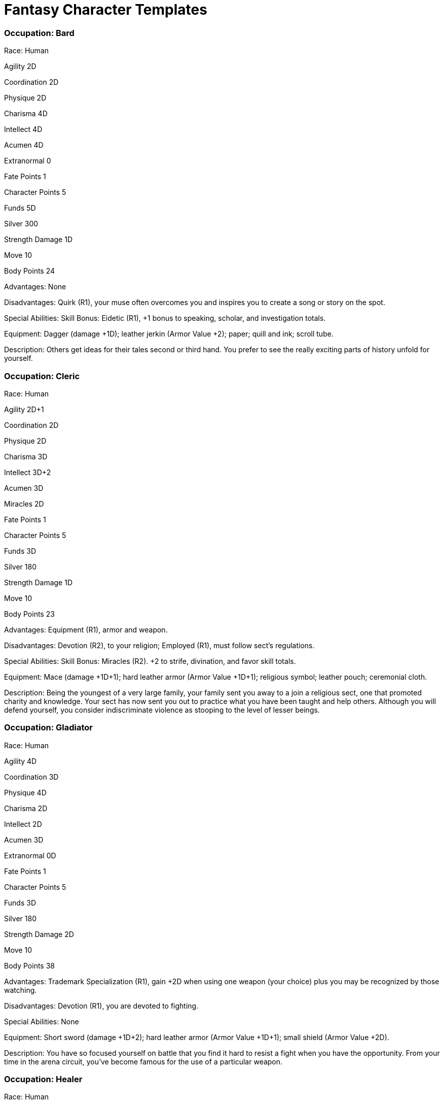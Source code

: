 = Fantasy Character Templates

=== Occupation: Bard

Race: Human

Agility 2D

Coordination 2D

Physique 2D

Charisma 4D

Intellect 4D

Acumen 4D

Extranormal 0

Fate Points 1

Character Points 5

Funds 5D

Silver 300

Strength Damage 1D

Move 10

Body Points 24

Advantages: None

Disadvantages: Quirk (R1), your muse often overcomes you and inspires you to create a song or story on the spot.

Special Abilities: Skill Bonus: Eidetic (R1), +1 bonus to speaking, scholar, and investigation totals.

Equipment: Dagger (damage +1D); leather jerkin (Armor Value +2); paper; quill and ink; scroll tube.

Description: Others get ideas for their tales second or third hand. You prefer to see the really exciting parts of history unfold for yourself.

=== Occupation: Cleric

Race: Human

Agility 2D+1

Coordination 2D

Physique 2D

Charisma 3D

Intellect 3D+2

Acumen 3D

Miracles 2D

Fate Points 1

Character Points 5

Funds 3D

Silver 180

Strength Damage 1D

Move 10

Body Points 23

Advantages: Equipment (R1), armor and weapon.

Disadvantages: Devotion (R2), to your religion; Employed (R1), must follow sect’s regulations.

Special Abilities: Skill Bonus: Miracles (R2). +2 to strife, divination, and favor skill totals.

Equipment: Mace (damage +1D+1); hard leather armor (Armor Value +1D+1); religious symbol; leather pouch; ceremonial cloth.

Description: Being the youngest of a very large family, your family sent you away to a join a religious sect, one that promoted charity and knowledge. Your sect has now sent you out to practice what you have been taught and help others. Although you will defend yourself, you consider indiscriminate violence as stooping to the level of lesser beings.

=== Occupation: Gladiator

Race: Human

Agility 4D

Coordination 3D

Physique 4D

Charisma 2D

Intellect 2D

Acumen 3D

Extranormal 0D

Fate Points 1

Character Points 5

Funds 3D

Silver 180

Strength Damage 2D

Move 10

Body Points 38

Advantages: Trademark Specialization (R1), gain +2D when using one weapon (your choice) plus you may be recognized by those watching.

Disadvantages: Devotion (R1), you are devoted to fighting.

Special Abilities: None

Equipment: Short sword (damage +1D+2); hard leather armor (Armor Value +1D+1); small shield (Armor Value +2D).

Description: You have so focused yourself on battle that you find it hard to resist a fight when you have the opportunity. From your time in the arena circuit, you’ve become famous for the use of a particular weapon.

=== Occupation: Healer

Race: Human

Agility 2D+2

Coordination 2D

Physique 2D+1

Charisma 3D+1

Intellect 4D

Acumen 3D+2

Extranormal 0D

Fate Points 1

Character Points 5

Funds 4D

Silver 240

Strength Damage 1D

Move 10

Body Points 26

Advantages: None

Disadvantages: Quirk: Stutter (R1), whenever you fail a skill check, you become flustered and stutter, getting a +3 to all interaction difficulties, until you get a Critical Success on a roll.

Special Abilities: Skill Bonus: Naturally Soothing (R1), +1 bonus to animal handling, charm, and healing totals.

Equipment: Knife (damage +1D), 3 candles, tinderbox, pouch of herbs (+1 bonus to healing totals; six uses).

Description: You’ve always had a predilection toward caring for others. Except when you get nervous and stutter, people like to be around you.

=== Occupation: Merchant

Race: Human

Agility 2D+2

Coordination 2D

Physique 2D+1

Charisma 4D

Intellect 4D

Acumen 3D

Extranormal 0D

Fate Points 1

Character Points 5

Funds 5D

Silver 300

Strength Damage 1D

Move 10

Body Points 28

Advantages: Wealth (R1), +2 to Funds totals/10 silver coins.

Disadvantages: Quirk (R1), always looking for a way to make a profit — always.

Special Abilities: None

Equipment: Staff (damage +1D+2); fine garments with a heavy brocade vest (Armor Value +1); leather bag filled with a handful of small gold and silver coins and small jewels.

Description: You’ve made your fortune several times over (and lost some of it on other schemes). You’re looking for a new town that could use your services.

=== Occupation: Monster Slayer

Race: Human

Agility 3D+2

Coordination 3D+1

Physique 3D+2

Charisma 2D

Intellect 2D

Acumen 3D+1

Extranormal 0D

Fate Points 1

Character Points 5

Funds 3D

Silver 180

Strength Damage 2D

Move 10

Body Points 35

Advantages: None

Disadvantages: Age (R1), you are slightly younger than typical, so people don’t always take you seriously; Devotion (R1), devoted to protecting ordinary people from extraordinary fiends.

Special Abilities: Attack Resistance: Nonenchanted Weapons (R1), +1D to your damage resistance total against such weapons.

Equipment: Battle axe (damage +3D); leather pants (Armor Value +2 to legs only).

Description: After a band of monsters killed those you loved, you’ve been wandering the world, seeking to rid it of such diabolical creatures. A priest blessed your cause, giving you a resistance to certain kinds of physical harm.

=== Occupation: Ranger

Race: Human

Agility 3D+1

Coordination 3D+1

Physique 3D

Charisma 3D

Intellect 2D+2

Acumen 2D+2

Extranormal 0D

Fate Points 1

Character Points 5

Funds 3D

Silver 180

Strength Damage 2D

Move 10

Body Points 33

Advantages: Contacts (R1), you’ve helped a lot of people, many of whom would be willing return the favor.

Disadvantages: Devotion (R2), fiercely devoted to protecting wilderness areas and their inhabitants.

Special Abilities: Skill Bonus: Keen Eye (R1), +1 bonus to marksmanship, search, and tracking.

Equipment: Cloak; long bow and quiver of arrows (damage +2D+2); leather jerkin (Armor Value +2).

Description: You grew up in forests, and you’ve traveled through a lot of wilderness. You firstly seek to protect the land, plants, and animals, and secondly, any travelers.

=== Occupation: Thief

Race: Human

Agility 3D

Coordination 4D

Physique 3D

Charisma 3D

Intellect 2D+1

Acumen 2D+2

Extranormal 0D

Fate Points 1

Character Points 5

Funds 3D

Silver 180

Strength Damage 2D

Move 10

Body Points 30

Advantages: None

Disadvantages: Enemy (R1), someone caught you while you were stealing — though you managed to escape, you now have someone after you.

Special Abilities: Skill Bonus: Nimble Fingers (R1), +1 bonus to lockpicking, sleight of hand, and gambling totals.

Equipment: Dagger (damage +1D), cloak, rope, sack, a few tools to spring traps.

Description: Some people farm or fight professionally to earn a living. You prefer to test your wits against the awareness of a household. If you win, you get to keep something.

=== Occupation: Wanderer

Race: Human

Agility 3D

Coordination 3D

Physique 3D

Charisma 3D

Intellect 3D

Acumen 3D

Extranormal 0D

Fate Points 1

Character Points 5

Funds 3D

Silver 180

Strength Damage 2D

Move 10

Body Points 34

Advantages: Cultures (R1), you have a knack for drawing parallels between known and unusual cultures.

Disadvantages: Hindrance: Trick Shoulder (R1), +1 to climbing, melee combat, and throwing difficulties.

Special Abilities: None

Equipment: Studded staff (damage +2D); cloak; sack; water skin.

Description: You seek to learn about new cultures. When you’ve had your fill of one, you move on.

=== Occupation: Wizard

Race: Human

Agility 2D+1

Coordination 2D

Physique 2D

Charisma 2D+2

Intellect 3D+1

Acumen 3D+1

Magic 2D+1

Fate Points 1

Character Points 5

Funds 3D

Silver 180

Strength Damage 1D

Move 10

Body Points 22

Advantages: None

Disadvantages: Prejudice (R2), the wizard cult you belonged to has a bad reputation and you find many people shun you.

Special Abilities: Good Luck (R1).

Equipment: Small knife (damage +2); soft leather jerkin and pants (Armor Value +2); paper; quill and ink; a few small spell components; a few spells on scrolls.

Description: Though the art of spell design fascinates you, the idea of staying locked in a stuffy library doesn’t. You’ve taken to adventuring to find inspiration for new spells, lost sources of mystical energy, and forgotten ancient artifacts.
